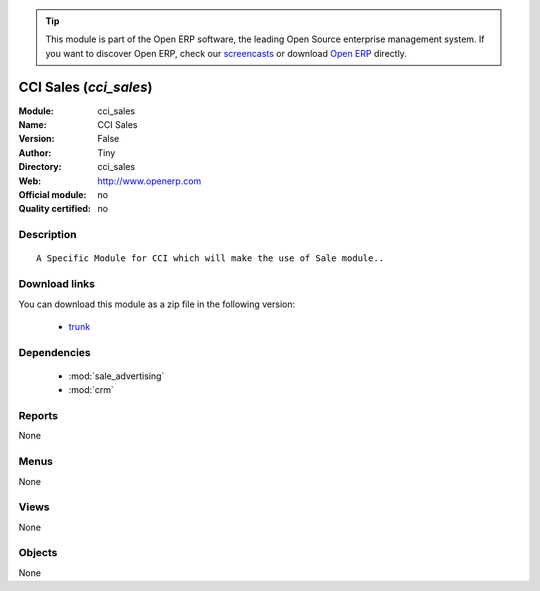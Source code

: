
.. module:: cci_sales
    :synopsis: CCI Sales 
    :noindex:
.. 

.. raw:: html

      <br />
    <link rel="stylesheet" href="../_static/hide_objects_in_sidebar.css" type="text/css" />

.. tip:: This module is part of the Open ERP software, the leading Open Source 
  enterprise management system. If you want to discover Open ERP, check our 
  `screencasts <href="http://openerp.tv>`_ or download 
  `Open ERP <href="http://openerp.com>`_ directly.

.. raw:: html

    <div class="js-kit-rating" title="" permalink="" standalone="yes" path="/cci_sales"></div>
    <script src="http://js-kit.com/ratings.js"></script>

CCI Sales (*cci_sales*)
=======================
:Module: cci_sales
:Name: CCI Sales
:Version: False
:Author: Tiny
:Directory: cci_sales
:Web: http://www.openerp.com
:Official module: no
:Quality certified: no

Description
-----------

::

  A Specific Module for CCI which will make the use of Sale module..

Download links
--------------

You can download this module as a zip file in the following version:

  * `trunk </download/modules/trunk/cci_sales.zip>`_


Dependencies
------------

 * :mod:`sale_advertising`
 * :mod:`crm`

Reports
-------

None


Menus
-------


None


Views
-----


None



Objects
-------

None
